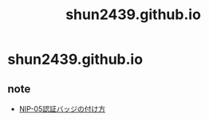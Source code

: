 #+STARTUP: indent hidestars content
#+TITLE: shun2439.github.io
#+AUTHOR: Shun2439

#+EXPORT_FILE_NAME: README
#+OPTIONS: title:nil author:nil

* shun2439.github.io

** note

- [[https://scrapbox.io/nostr/NIP-05%E8%AA%8D%E8%A8%BC%E3%83%90%E3%83%83%E3%82%B8%E3%81%AE%E4%BB%98%E3%81%91%E6%96%B9][NIP-05認証バッジの付け方]]
  
